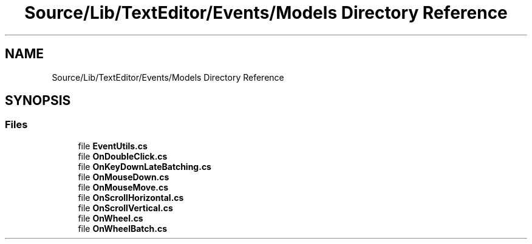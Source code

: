 .TH "Source/Lib/TextEditor/Events/Models Directory Reference" 3 "Version 1.0.0" "Luthetus.Ide" \" -*- nroff -*-
.ad l
.nh
.SH NAME
Source/Lib/TextEditor/Events/Models Directory Reference
.SH SYNOPSIS
.br
.PP
.SS "Files"

.in +1c
.ti -1c
.RI "file \fBEventUtils\&.cs\fP"
.br
.ti -1c
.RI "file \fBOnDoubleClick\&.cs\fP"
.br
.ti -1c
.RI "file \fBOnKeyDownLateBatching\&.cs\fP"
.br
.ti -1c
.RI "file \fBOnMouseDown\&.cs\fP"
.br
.ti -1c
.RI "file \fBOnMouseMove\&.cs\fP"
.br
.ti -1c
.RI "file \fBOnScrollHorizontal\&.cs\fP"
.br
.ti -1c
.RI "file \fBOnScrollVertical\&.cs\fP"
.br
.ti -1c
.RI "file \fBOnWheel\&.cs\fP"
.br
.ti -1c
.RI "file \fBOnWheelBatch\&.cs\fP"
.br
.in -1c
